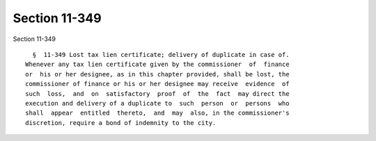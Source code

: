 Section 11-349
==============

Section 11-349 ::    
        
     
        §  11-349 Lost tax lien certificate; delivery of duplicate in case of.
      Whenever any tax lien certificate given by the commissioner  of  finance
      or  his or her designee, as in this chapter provided, shall be lost, the
      commissioner of finance or his or her designee may receive  evidence  of
      such  loss,  and  on  satisfactory  proof  of  the  fact  may direct the
      execution and delivery of a duplicate to  such  person  or  persons  who
      shall  appear  entitled  thereto,  and  may  also, in the commissioner's
      discretion, require a bond of indemnity to the city.
    
    
    
    
    
    
    